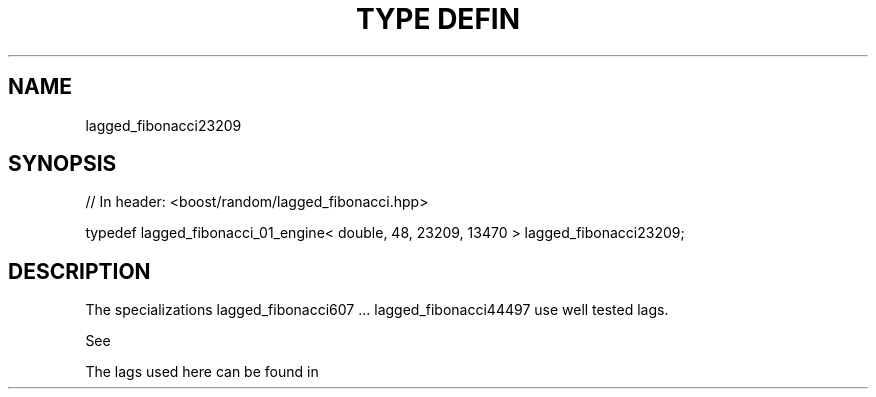 .\"Generated by db2man.xsl. Don't modify this, modify the source.
.de Sh \" Subsection
.br
.if t .Sp
.ne 5
.PP
\fB\\$1\fR
.PP
..
.de Sp \" Vertical space (when we can't use .PP)
.if t .sp .5v
.if n .sp
..
.de Ip \" List item
.br
.ie \\n(.$>=3 .ne \\$3
.el .ne 3
.IP "\\$1" \\$2
..
.TH "TYPE DEFIN" 3 "" "" ""
.SH "NAME"
lagged_fibonacci23209
.SH "SYNOPSIS"

.sp
.nf
// In header: <boost/random/lagged_fibonacci\&.hpp>


typedef lagged_fibonacci_01_engine< double, 48, 23209, 13470 > lagged_fibonacci23209;
.fi
.SH "DESCRIPTION"
.PP
The specializations lagged_fibonacci607 \&.\&.\&. lagged_fibonacci44497 use well tested lags\&.
.PP
See
.PP

.PP "On the Periods of Generalized Fibonacci Recurrences", Richard P\&. Brent Computer Sciences Laboratory Australian National University, December 1992
.PP
The lags used here can be found in
.PP

.PP "Uniform random number generators for supercomputers", Richard Brent, Proc\&. of Fifth Australian Supercomputer Conference, Melbourne, Dec\&. 1992, pp\&. 704\-706\&.

